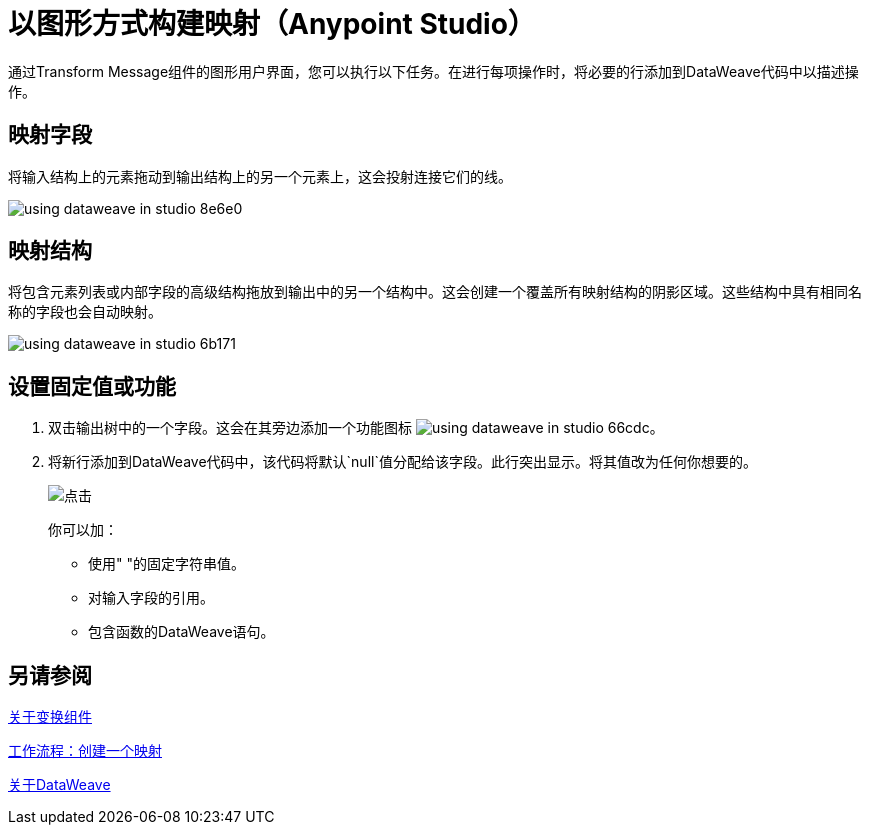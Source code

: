= 以图形方式构建映射（Anypoint Studio）

通过Transform Message组件的图形用户界面，您可以执行以下任务。在进行每项操作时，将必要的行添加到DataWeave代码中以描述操作。

== 映射字段

将输入结构上的元素拖动到输出结构上的另一个元素上，这会投射连接它们的线。

image:using-dataweave-in-studio-8e6e0.png[]



== 映射结构

将包含元素列表或内部字段的高级结构拖放到输出中的另一个结构中。这会创建一个覆盖所有映射结构的阴影区域。这些结构中具有相同名称的字段也会自动映射。

image:using-dataweave-in-studio-6b171.png[]


== 设置固定值或功能


. 双击输出树中的一个字段。这会在其旁边添加一个功能图标 image:using-dataweave-in-studio-66cdc.png[]。

. 将新行添加到DataWeave代码中，该代码将默认`null`值分配给该字段。此行突出显示。将其值改为任何你想要的。
+
image:dw_click.png[点击]
+
你可以加：

* 使用" "的固定字符串值。
* 对输入字段的引用。
* 包含函数的DataWeave语句。




== 另请参阅

link:transform-component-about[关于变换组件]

link:transform-workflow-create-mapping-ui-studio[工作流程：创建一个映射]

link:dataweave[关于DataWeave]
